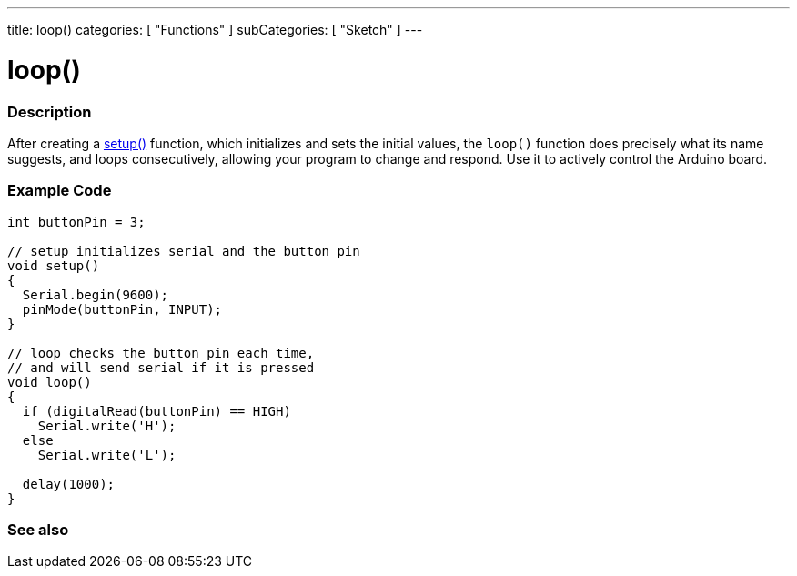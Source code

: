 ---
title: loop()
categories: [ "Functions" ]
subCategories: [ "Sketch" ]
---





= loop()


// OVERVIEW SECTION STARTS
[#overview]
--

[float]
=== Description
After creating a link:../setup[setup()] function, which initializes and sets the initial values, the `loop()` function does precisely what its name suggests, and loops consecutively, allowing your program to change and respond. Use it to actively control the Arduino board.
[%hardbreaks]

--
// OVERVIEW SECTION ENDS


// HOW TO USE SECTION STARTS
[#howtouse]
--

[float]
=== Example Code
[source,arduino]
----
int buttonPin = 3;

// setup initializes serial and the button pin
void setup()
{
  Serial.begin(9600);
  pinMode(buttonPin, INPUT);
}

// loop checks the button pin each time,
// and will send serial if it is pressed
void loop()
{
  if (digitalRead(buttonPin) == HIGH)
    Serial.write('H');
  else
    Serial.write('L');

  delay(1000);
}
----

--
// HOW TO USE SECTION ENDS


// SEE ALSO SECTION
[#see_also]
--

[float]
=== See also

--
// SEE ALSO SECTION ENDS
